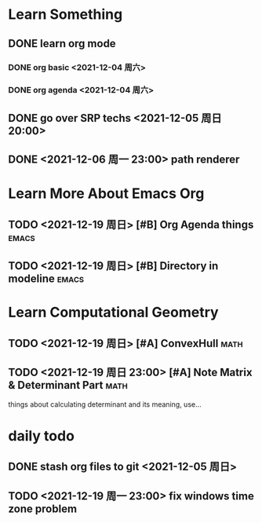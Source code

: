 * Learn Something
** DONE learn org mode
*** DONE org basic <2021-12-04 周六>
*** DONE org agenda <2021-12-04 周六>
** DONE go over SRP techs <2021-12-05 周日 20:00>
** DONE <2021-12-06 周一 23:00> path renderer 

* Learn More About Emacs Org
** TODO <2021-12-19 周日> [#B] Org Agenda things               :emacs:
** TODO <2021-12-19 周日> [#B] Directory in modeline           :emacs:
 
* Learn Computational Geometry
** TODO <2021-12-19 周日> [#A] ConvexHull                             :math:
** TODO <2021-12-19 周日 23:00> [#A] Note Matrix & Determinant Part   :math:
   things about calculating determinant and its meaning, use...

* daily todo
** DONE stash org files to git  <2021-12-05 周日>
** TODO <2021-12-19 周一 23:00> fix windows time zone problem 
